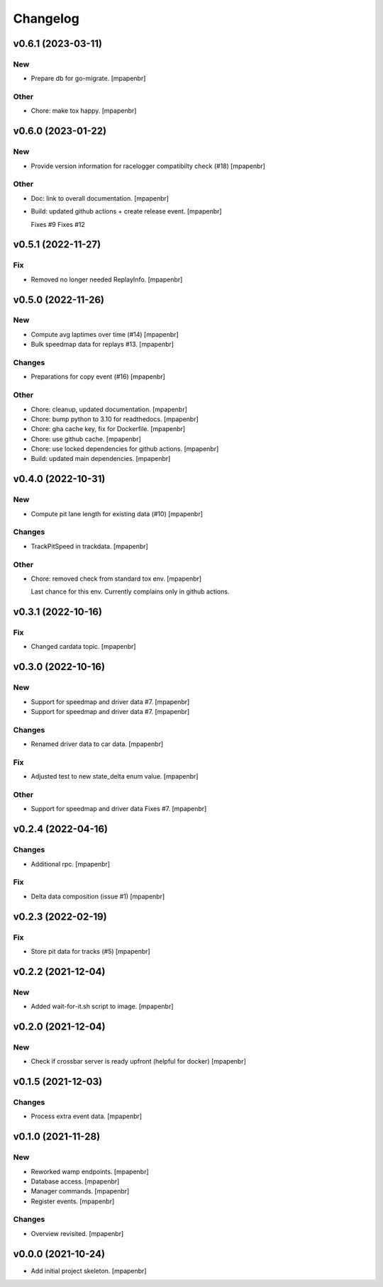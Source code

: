 Changelog
=========


v0.6.1 (2023-03-11)
-------------------

New
~~~
- Prepare db for go-migrate. [mpapenbr]

Other
~~~~~
- Chore: make tox happy. [mpapenbr]


v0.6.0 (2023-01-22)
-------------------

New
~~~
- Provide version information for racelogger compatibilty check (#18)
  [mpapenbr]

Other
~~~~~
- Doc: link to overall documentation. [mpapenbr]
- Build: updated github actions + create release event. [mpapenbr]

  Fixes #9
  Fixes #12


v0.5.1 (2022-11-27)
-------------------

Fix
~~~
- Removed no longer needed ReplayInfo. [mpapenbr]


v0.5.0 (2022-11-26)
-------------------

New
~~~
- Compute avg laptimes over time (#14) [mpapenbr]
- Bulk speedmap data for replays #13. [mpapenbr]

Changes
~~~~~~~
- Preparations for copy event (#16) [mpapenbr]

Other
~~~~~
- Chore: cleanup, updated documentation. [mpapenbr]
- Chore: bump python to 3.10 for readthedocs. [mpapenbr]
- Chore: gha cache key, fix for Dockerfile. [mpapenbr]
- Chore: use github cache. [mpapenbr]
- Chore: use locked dependencies for github actions. [mpapenbr]
- Build: updated main dependencies. [mpapenbr]


v0.4.0 (2022-10-31)
-------------------

New
~~~
- Compute pit lane length for existing data (#10) [mpapenbr]

Changes
~~~~~~~
- TrackPitSpeed in trackdata. [mpapenbr]

Other
~~~~~
- Chore: removed check from standard tox env. [mpapenbr]

  Last chance for this env. Currently complains only in github actions.


v0.3.1 (2022-10-16)
-------------------

Fix
~~~
- Changed cardata topic. [mpapenbr]


v0.3.0 (2022-10-16)
-------------------

New
~~~
- Support for speedmap and driver data #7. [mpapenbr]
- Support for speedmap and driver data #7. [mpapenbr]

Changes
~~~~~~~
- Renamed driver data to car data. [mpapenbr]

Fix
~~~
- Adjusted test to new state_delta enum value. [mpapenbr]

Other
~~~~~
- Support for speedmap and driver data Fixes #7. [mpapenbr]


v0.2.4 (2022-04-16)
-------------------

Changes
~~~~~~~
- Additional rpc. [mpapenbr]

Fix
~~~
- Delta data composition (issue #1) [mpapenbr]


v0.2.3 (2022-02-19)
-------------------

Fix
~~~
- Store pit data for tracks (#5) [mpapenbr]


v0.2.2 (2021-12-04)
-------------------

New
~~~
- Added wait-for-it.sh script to image. [mpapenbr]


v0.2.0 (2021-12-04)
-------------------

New
~~~
- Check if crossbar server is ready upfront (helpful for docker)
  [mpapenbr]


v0.1.5 (2021-12-03)
-------------------

Changes
~~~~~~~
- Process extra event data. [mpapenbr]


v0.1.0 (2021-11-28)
-------------------

New
~~~
- Reworked wamp endpoints. [mpapenbr]
- Database access. [mpapenbr]
- Manager commands. [mpapenbr]
- Register events. [mpapenbr]

Changes
~~~~~~~
- Overview revisited. [mpapenbr]


v0.0.0 (2021-10-24)
-------------------
- Add initial project skeleton. [mpapenbr]


